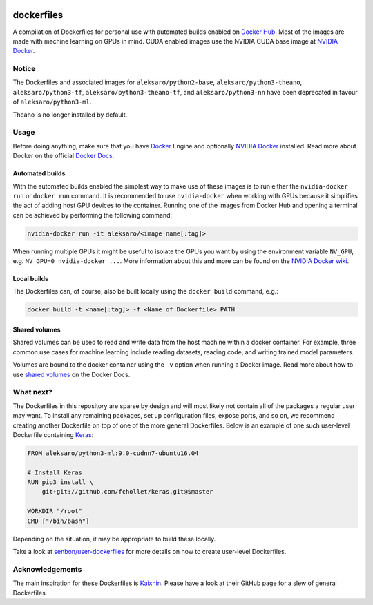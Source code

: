 .. image:: https://img.shields.io/badge/license-MIT-blue.svg
    :target: https://github.com/senbon/dockerfiles/blob/master/LICENSE

===========
dockerfiles
===========

A compilation of Dockerfiles for personal use with automated builds enabled on
`Docker Hub`_. Most of the images are made with machine learning on GPUs in
mind. CUDA enabled images use the NVIDIA CUDA base image at `NVIDIA Docker`_.


Notice
======

The Dockerfiles and associated images for ``aleksaro/python2-base``,
``aleksaro/python3-theano``, ``aleksaro/python3-tf``, ``aleksaro/python3-theano-tf``,
and ``aleksaro/python3-nn`` have been deprecated in favour of ``aleksaro/python3-ml``.

Theano is no longer installed by default.


Usage
=====

Before doing anything, make sure that you have `Docker`_ Engine and optionally
`NVIDIA Docker`_ installed. Read more about Docker on the official
`Docker Docs`_.


Automated builds
----------------

With the automated builds enabled the simplest way to make use of these images
is to run either the ``nvidia-docker run`` or ``docker run`` command. It is
recommended to use ``nvidia-docker`` when working with GPUs because it
simplifies the act of adding host GPU devices to the container. Running one of
the images from Docker Hub and opening a terminal can be achieved by performing
the following command:

.. code-block:: bash

  nvidia-docker run -it aleksaro/<image name[:tag]>

When running multiple GPUs it might be useful to isolate the GPUs you want by
using the environment variable ``NV_GPU``, e.g. ``NV_GPU=0 nvidia-docker ...``.
More information about this and more can be found on the `NVIDIA Docker wiki`_.


Local builds
------------

The Dockerfiles can, of course, also be built locally using the ``docker build``
command, e.g.:

.. code-block:: bash

  docker build -t <name[:tag]> -f <Name of Dockerfile> PATH


Shared volumes
--------------

Shared volumes can be used to read and write data from the host machine within
a docker container. For example, three common use cases for machine learning
include reading datasets, reading code, and writing trained model parameters.

Volumes are bound to the docker container using the ``-v`` option when running
a Docker image. Read more about how to use `shared volumes`_ on the Docker Docs.


What next?
==========

The Dockerfiles in this repository are sparse by design and will most likely
not contain all of the packages a regular user may want. To install any
remaining packages, set up configuration files, expose ports, and so on, we
recommend creating another Dockerfile on top of one of the more general
Dockerfiles. Below is an example of one such user-level Dockerfile containing
`Keras`_:

.. code-block:: bash

  FROM aleksaro/python3-ml:9.0-cudnn7-ubuntu16.04

  # Install Keras
  RUN pip3 install \
      git+git://github.com/fchollet/keras.git@$master

  WORKDIR "/root"
  CMD ["/bin/bash"]

Depending on the situation, it may be appropriate to build these locally.

Take a look at `senbon/user-dockerfiles`_ for more details on how to create
user-level Dockerfiles.


Acknowledgements
================

The main inspiration for these Dockerfiles is `Kaixhin`_. Please have a look at
their GitHub page for a slew of general Dockerfiles.


.. Links

.. _Docker Hub: https://hub.docker.com/u/aleksaro/
.. _NVIDIA Docker: https://github.com/NVIDIA/nvidia-docker
.. _Docker: https://www.docker.com/
.. _Docker Docs: https://docs.docker.com/
.. _NVIDIA Docker wiki: https://github.com/NVIDIA/nvidia-docker/wiki
.. _shared volumes: https://docs.docker.com/engine/tutorials/dockervolumes/
.. _Keras: https://github.com/fchollet/keras
.. _senbon/user-dockerfiles: https://github.com/senbon/user-dockerfiles
.. _Kaixhin: https://github.com/Kaixhin/dockerfiles
